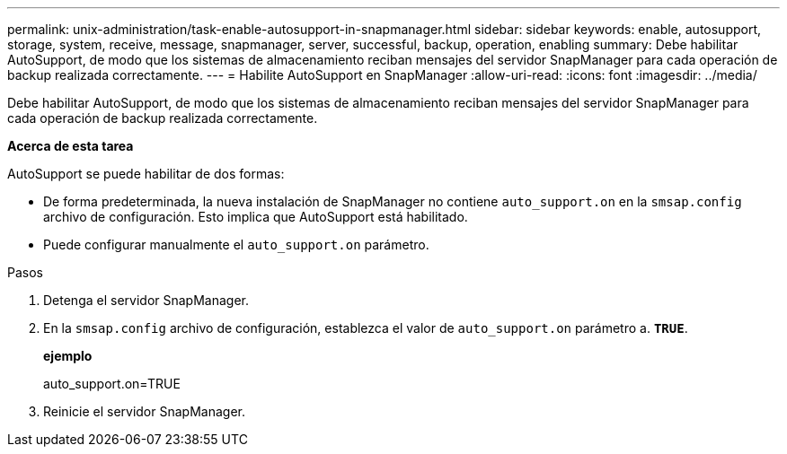 ---
permalink: unix-administration/task-enable-autosupport-in-snapmanager.html 
sidebar: sidebar 
keywords: enable, autosupport, storage, system, receive, message, snapmanager, server, successful, backup, operation, enabling 
summary: Debe habilitar AutoSupport, de modo que los sistemas de almacenamiento reciban mensajes del servidor SnapManager para cada operación de backup realizada correctamente. 
---
= Habilite AutoSupport en SnapManager
:allow-uri-read: 
:icons: font
:imagesdir: ../media/


[role="lead"]
Debe habilitar AutoSupport, de modo que los sistemas de almacenamiento reciban mensajes del servidor SnapManager para cada operación de backup realizada correctamente.

*Acerca de esta tarea*

AutoSupport se puede habilitar de dos formas:

* De forma predeterminada, la nueva instalación de SnapManager no contiene `auto_support.on` en la `smsap.config` archivo de configuración. Esto implica que AutoSupport está habilitado.
* Puede configurar manualmente el `auto_support.on` parámetro.


.Pasos
. Detenga el servidor SnapManager.
. En la `smsap.config` archivo de configuración, establezca el valor de `auto_support.on` parámetro a. `*TRUE*`.
+
*ejemplo*

+
auto_support.on=TRUE

. Reinicie el servidor SnapManager.

